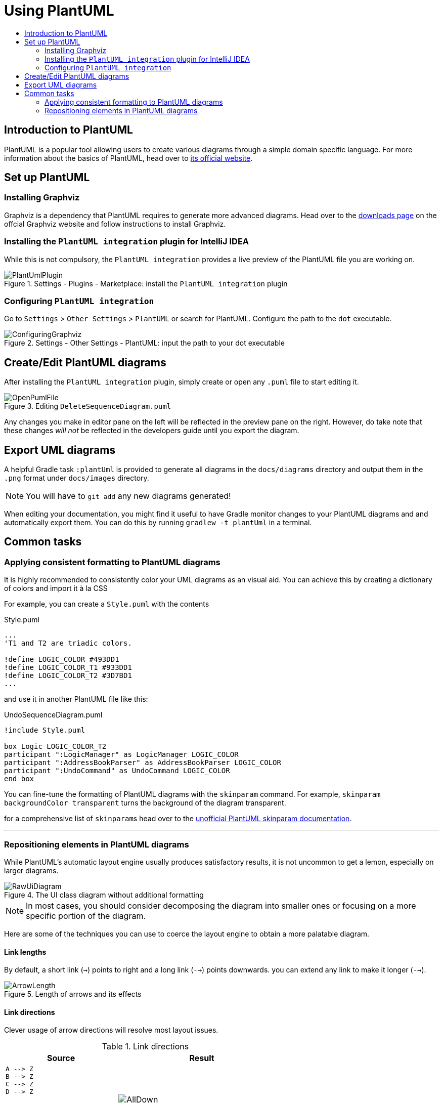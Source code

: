 = Using PlantUML
:site-section: DeveloperGuide
:imagesDir: images
:stylesDir: stylesheets
:experimental:
:toc:
:toc-title:
ifdef::env-github[]
:tip-caption: :bulb:
:note-caption: :information_source:
endif::[]

== Introduction to PlantUML

PlantUML is a popular tool allowing users to create various diagrams through a
simple domain specific language.
For more information about the basics of PlantUML, head over to
link:http://plantuml.com/[its official website].

== Set up PlantUML

=== Installing Graphviz

Graphviz is a dependency that PlantUML requires to generate more advanced
diagrams. Head over to the https://www.graphviz.org/download/[downloads page] on
the offcial Graphviz website and follow instructions to install Graphviz.

=== Installing the `PlantUML integration` plugin for IntelliJ IDEA

While this is not compulsory, the `PlantUML integration` provides a live preview
of the PlantUML file you are working on.

.Settings - Plugins - Marketplace: install the `PlantUML integration` plugin
image::plantuml/PlantUmlPlugin.png[]

=== Configuring `PlantUML integration`

Go to `Settings` > `Other Settings` > `PlantUML` or search for PlantUML.
Configure the path to the `dot` executable.

.Settings - Other Settings - PlantUML: input the path to your dot executable
image::plantuml/ConfiguringGraphviz.png[]

== Create/Edit PlantUML diagrams

After installing the `PlantUML integration` plugin, simply create or open any
`.puml` file to start editing it.

.Editing `DeleteSequenceDiagram.puml`
image::plantuml/OpenPumlFile.png[]

Any changes you make in editor pane on the left will be reflected in the
preview pane on the right.
However, do take note that these changes _will not_ be reflected in the
developers guide until you export the diagram.
//TODO: Discussion about why we're not using asciidoctor-diagram

== Export UML diagrams

A helpful Gradle task `:plantUml` is provided to generate all diagrams in the
`docs/diagrams` directory and output them in the `.png` format under
`docs/images` directory.

NOTE: You will have to `git add` any new diagrams generated!

When editing your documentation, you might find it useful to have Gradle monitor
changes to your PlantUML diagrams and and automatically export them. You can
do this by running `gradlew -t plantUml` in a terminal.

== Common tasks

=== Applying consistent formatting to PlantUML diagrams

It is highly recommended to consistently color your UML diagrams as an visual aid.
You can achieve this by creating a dictionary of colors and import it à la CSS

For example, you can create a `Style.puml` with the contents

.Style.puml
[source]
----
...
'T1 and T2 are triadic colors.

!define LOGIC_COLOR #493DD1
!define LOGIC_COLOR_T1 #933DD1
!define LOGIC_COLOR_T2 #3D7BD1
...
----

and use it in another PlantUML file like this:

.UndoSequenceDiagram.puml
[source]
----
!include Style.puml

box Logic LOGIC_COLOR_T2
participant ":LogicManager" as LogicManager LOGIC_COLOR
participant ":AddressBookParser" as AddressBookParser LOGIC_COLOR
participant ":UndoCommand" as UndoCommand LOGIC_COLOR
end box
----

You can fine-tune the formatting of PlantUML diagrams with the `skinparam`
command.
For example, `skinparam backgroundColor transparent` turns the background of the
diagram transparent.

for a comprehensive list of ``skinparam``s head over to the
link:https://plantuml-documentation.readthedocs.io/en/latest/[unofficial
PlantUML skinparam documentation].

***

=== Repositioning elements in PlantUML diagrams

While PlantUML's automatic layout engine usually produces satisfactory results,
it is not uncommon to get a lemon, especially on larger diagrams.

.The UI class diagram without additional formatting
image::plantuml/RawUiDiagram.png[]

NOTE: In most cases, you should consider decomposing the diagram into smaller
ones or focusing on a more specific portion of the diagram.

Here are some of the techniques you can use to coerce the layout engine to
obtain a more palatable diagram.

==== Link lengths
By default, a short link (`->`) points to right and a long link (`-->`)
points downwards. you can extend any link to make it longer (`-->`).

.Length of arrows and its effects
image::plantuml/ArrowLength.png[]

==== Link directions
Clever usage of arrow directions will resolve most layout issues.

.Link directions
[cols="40a,60a"]
|===
|Source |Result

|[source, puml]
----
A --> Z
B --> Z
C --> Z
D --> Z

A --> 1
B --> 2
C --> 3
D --> 4
----
|image::plantuml/AllDown.png[]

|[source, puml]
----
'default is down
A --> Z
'specify down
B -down-> Z
'shorthand for down
C -d-> Z
'arrow lengths take priority
D -down> Z

A -up-> 1
B -up-> 2
C -up-> 3
D -up-> 4

----
|image::plantuml/UpAndDown.png[]

|[source, puml]
----
A -up-> Z
B -up-> Z
C -up-> Z
D -up-> Z

A --> 1
B --> 2
C --> 3
D --> 4

'Force A B C D
A -right[hidden]- B
B -right[hidden]- C
C -right[hidden]- D
----
|image::plantuml/HiddenArrows.png[]
|===

==== Reordering definitions
As a general rule of thumb, the layout engine will attempt to order symbols in
the order in which they are defined. If there is no formal definition, the
symbol is taken to be declared upon first usage.

.Definition ordering and outcomes
[cols="70a,30a"]
|===
|Source |Result

|[source, puml]
----
A --> B
C --> D
----
|image::plantuml/ABeforeC.png[]

|[source, puml]
----
'Class C is defined before A
Class C

A --> B
C --> D
----
|image::plantuml/CBeforeA.png[]

|[source, puml]
----
package "Rule Of Thumb"{
    Class C
    A --> B
    C --> D
}
----
|image::plantuml/PackagesAndConsistency.png[]
|===

We strongly recommend that you explicitly define all symbols to avoid any
potential layout mishaps.
